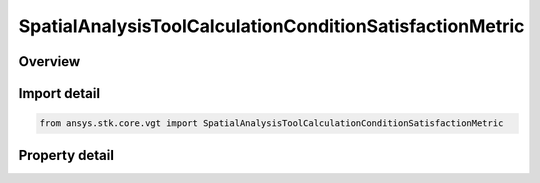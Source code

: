 SpatialAnalysisToolCalculationConditionSatisfactionMetric
=========================================================

.. py:class:: ansys.stk.core.vgt.SpatialAnalysisToolCalculationConditionSatisfactionMetric

   Bases: :py:class:`~ansys.stk.core.vgt.ISpatialAnalysisToolSpatialCalculation`, :py:class:`~ansys.stk.core.vgt.IComponent`

   A volume calc condition satisfaction interface.

.. py:currentmodule:: SpatialAnalysisToolCalculationConditionSatisfactionMetric

Overview
--------

.. tab-set::

    .. tab-item:: Properties
        
        .. list-table::
            :header-rows: 0
            :widths: auto

            * - :py:attr:`~ansys.stk.core.vgt.SpatialAnalysisToolCalculationConditionSatisfactionMetric.spatial_condition`
              - A spatial condition for satisfaction metric.
            * - :py:attr:`~ansys.stk.core.vgt.SpatialAnalysisToolCalculationConditionSatisfactionMetric.satisfaction_metric`
              - Spatial condition satisfaction metric types.
            * - :py:attr:`~ansys.stk.core.vgt.SpatialAnalysisToolCalculationConditionSatisfactionMetric.accumulation_type`
              - Spatial condition satisfaction accumulation types.
            * - :py:attr:`~ansys.stk.core.vgt.SpatialAnalysisToolCalculationConditionSatisfactionMetric.duration_type`
              - Spatial condition satisfaction duration types.
            * - :py:attr:`~ansys.stk.core.vgt.SpatialAnalysisToolCalculationConditionSatisfactionMetric.filter`
              - Spatial condition satisfaction duration types.
            * - :py:attr:`~ansys.stk.core.vgt.SpatialAnalysisToolCalculationConditionSatisfactionMetric.maximum_number_of_intervals`
              - Spatial condition satisfaction Maximum number of intervals.
            * - :py:attr:`~ansys.stk.core.vgt.SpatialAnalysisToolCalculationConditionSatisfactionMetric.use_minimum_duration`
              - Spatial condition satisfaction enable minimum duration.
            * - :py:attr:`~ansys.stk.core.vgt.SpatialAnalysisToolCalculationConditionSatisfactionMetric.use_maximum_duration`
              - Spatial condition satisfaction enable maximum duration.
            * - :py:attr:`~ansys.stk.core.vgt.SpatialAnalysisToolCalculationConditionSatisfactionMetric.minimum_duration_time`
              - Spatial condition satisfaction minimum duration time.
            * - :py:attr:`~ansys.stk.core.vgt.SpatialAnalysisToolCalculationConditionSatisfactionMetric.maximum_duration_time`
              - Spatial condition satisfaction maximum duration time.



Import detail
-------------

.. code-block:: python

    from ansys.stk.core.vgt import SpatialAnalysisToolCalculationConditionSatisfactionMetric


Property detail
---------------

.. py:property:: spatial_condition
    :canonical: ansys.stk.core.vgt.SpatialAnalysisToolCalculationConditionSatisfactionMetric.spatial_condition
    :type: ISpatialAnalysisToolVolume

    A spatial condition for satisfaction metric.

.. py:property:: satisfaction_metric
    :canonical: ansys.stk.core.vgt.SpatialAnalysisToolCalculationConditionSatisfactionMetric.satisfaction_metric
    :type: VOLUME_SATISFACTION_METRIC_TYPE

    Spatial condition satisfaction metric types.

.. py:property:: accumulation_type
    :canonical: ansys.stk.core.vgt.SpatialAnalysisToolCalculationConditionSatisfactionMetric.accumulation_type
    :type: VOLUME_SATISFACTION_ACCUMULATION_TYPE

    Spatial condition satisfaction accumulation types.

.. py:property:: duration_type
    :canonical: ansys.stk.core.vgt.SpatialAnalysisToolCalculationConditionSatisfactionMetric.duration_type
    :type: VOLUME_SATISFACTION_DURATION_TYPE

    Spatial condition satisfaction duration types.

.. py:property:: filter
    :canonical: ansys.stk.core.vgt.SpatialAnalysisToolCalculationConditionSatisfactionMetric.filter
    :type: VOLUME_SATISFACTION_FILTER_TYPE

    Spatial condition satisfaction duration types.

.. py:property:: maximum_number_of_intervals
    :canonical: ansys.stk.core.vgt.SpatialAnalysisToolCalculationConditionSatisfactionMetric.maximum_number_of_intervals
    :type: int

    Spatial condition satisfaction Maximum number of intervals.

.. py:property:: use_minimum_duration
    :canonical: ansys.stk.core.vgt.SpatialAnalysisToolCalculationConditionSatisfactionMetric.use_minimum_duration
    :type: bool

    Spatial condition satisfaction enable minimum duration.

.. py:property:: use_maximum_duration
    :canonical: ansys.stk.core.vgt.SpatialAnalysisToolCalculationConditionSatisfactionMetric.use_maximum_duration
    :type: bool

    Spatial condition satisfaction enable maximum duration.

.. py:property:: minimum_duration_time
    :canonical: ansys.stk.core.vgt.SpatialAnalysisToolCalculationConditionSatisfactionMetric.minimum_duration_time
    :type: float

    Spatial condition satisfaction minimum duration time.

.. py:property:: maximum_duration_time
    :canonical: ansys.stk.core.vgt.SpatialAnalysisToolCalculationConditionSatisfactionMetric.maximum_duration_time
    :type: float

    Spatial condition satisfaction maximum duration time.


